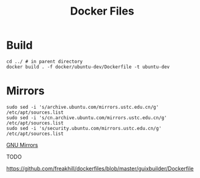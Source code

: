 #+TITLE: Docker Files 

* Build
#+BEGIN_SRC shell
cd ../ # in parent directory
docker build . -f docker/ubuntu-dev/Dockerfile -t ubuntu-dev
#+END_SRC

* Mirrors
#+BEGIN_SRC shell
sudo sed -i 's/archive.ubuntu.com/mirrors.ustc.edu.cn/g' /etc/apt/sources.list
sudo sed -i 's/cn.archive.ubuntu.com/mirrors.ustc.edu.cn/g' /etc/apt/sources.list
sudo sed -i 's/security.ubuntu.com/mirrors.ustc.edu.cn/g' /etc/apt/sources.list
#+END_SRC

[[https://www.gnu.org/prep/ftp.html][GNU Mirrors]]

TODO

https://github.com/freakhill/dockerfiles/blob/master/guixbuilder/Dockerfile